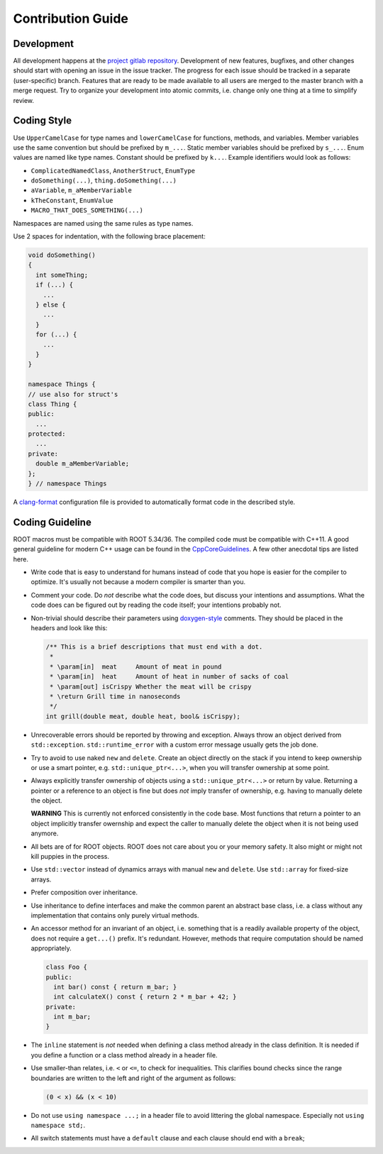 Contribution Guide
==================

Development
-----------

All development happens at the `project gitlab repository
<https://gitlab.cern.ch/unige-fei4tel/proteus>`_. Development of
new features, bugfixes, and other changes should start with opening an
issue in the issue tracker. The progress for each issue should be tracked
in a separate (user-specific) branch. Features that are ready to be
made available to all users are merged to the master branch with a
merge request. Try to organize your development into atomic commits,
i.e. change only one thing at a time to simplify review.

Coding Style
------------

Use ``UpperCamelCase`` for type names and ``lowerCamelCase`` for functions,
methods, and variables. Member variables use the same convention but should be
prefixed by ``m_...``. Static member variables should be prefixed by ``s_...``.
Enum values are named like type names. Constant should be prefixed by ``k...``.
Example identifiers would look as follows:

*   ``ComplicatedNamedClass``, ``AnotherStruct``, ``EnumType``
*   ``doSomething(...)``, ``thing.doSomething(...)``
*   ``aVariable``, ``m_aMemberVariable``
*   ``kTheConstant``, ``EnumValue``
*   ``MACRO_THAT_DOES_SOMETHING(...)``

Namespaces are named using the same rules as type names.

Use 2 spaces for indentation, with the following brace placement:

.. code-block:: cpp
    
    void doSomething()
    {
      int someThing;
      if (...) {
        ...
      } else {
        ...
      }
      for (...) {
        ...
      }
    }
    
    namespace Things {
    // use also for struct's
    class Thing {
    public:
      ...
    protected:
      ...
    private:
      double m_aMemberVariable;
    };
    } // namespace Things

A `clang-format <http://clang.llvm.org/docs/ClangFormat.html>`_
configuration file is provided to automatically format code in the
described style.

Coding Guideline
----------------

ROOT macros must be compatible with ROOT 5.34/36. The compiled code must be
compatible with C++11. A good general guideline for modern C++ usage can be
found in the `CppCoreGuidelines <https://github.com/isocpp/CppCoreGuidelines>`_.
A few other anecdotal tips are listed here.

*   Write code that is easy to understand for humans instead of code that
    you hope is easier for the compiler to optimize. It's usually not
    because a modern compiler is smarter than you.
*   Comment your code. Do *not* describe what the code does, but discuss
    your intentions and assumptions. What the code does can be figured
    out by reading the code itself; your intentions probably not.
*   Non-trivial should describe their parameters using `doxygen-style
    <http://doxygen.org>`_ comments. They should be placed in the
    headers and look like this:

    .. code-block:: cpp

        /** This is a brief descriptions that must end with a dot.
         *
         * \param[in]  meat     Amount of meat in pound
         * \param[in]  heat     Amount of heat in number of sacks of coal
         * \param[out] isCrispy Whether the meat will be crispy
         * \return Grill time in nanoseconds
         */
        int grill(double meat, double heat, bool& isCrispy);

*   Unrecoverable errors should be reported by throwing and
    exception. Always throw an object derived from
    ``std::exception``. ``std::runtime_error`` with a custom error
    message usually gets the job done.
*   Try to avoid to use naked ``new`` and ``delete``. Create an object
    directly on the stack if you intend to keep ownership or use a
    smart pointer, e.g. ``std::unique_ptr<...>``, when you will
    transfer ownership at some point.
*   Always explicitly transfer ownership of objects using a
    ``std::unique_ptr<...>`` or return by value. Returning a pointer or
    a reference to an object is fine but does *not* imply transfer of
    ownership, e.g. having to manually delete the object.

    **WARNING** This is currently not enforced consistently in the code base.
    Most functions that return a pointer to an object implicitly transfer
    owernship and expect the caller to manually delete the object when it is
    not being used anymore.

*   All bets are of for ROOT objects. ROOT does not care about you or
    your memory safety. It also might or might not kill puppies in the
    process.
*   Use ``std::vector`` instead of dynamics arrays with manual ``new``
    and ``delete``. Use ``std::array`` for fixed-size arrays.
*   Prefer composition over inheritance.
*   Use inheritance to define interfaces and make the common parent an
    abstract base class, i.e. a class without any implementation that
    contains only purely virtual methods.
*   An accessor method for an invariant of an object, i.e. something
    that is a readily available property of the object, does not
    require a ``get...()`` prefix. It's redundant. However, methods that
    require computation should be named appropriately.

    .. code-block:: cpp

        class Foo {
        public:
          int bar() const { return m_bar; }
          int calculateX() const { return 2 * m_bar + 42; }
        private:
          int m_bar;
        }

*   The ``inline`` statement is *not* needed when defining a class
    method already in the class definition. It is needed if you define
    a function or a class method already in a header file.
*   Use smaller-than relates, i.e. ``<`` or ``<=``, to check for
    inequalities. This clarifies bound checks since the range boundaries
    are written to the left and right of the argument as follows:
    
    .. code-block:: cpp
        
        (0 < x) && (x < 10)

*   Do not use ``using namespace ...;`` in a header file to avoid littering the
    global namespace. Especially not ``using namespace std;``.
*   All switch statements must have a ``default`` clause and each clause
    should end with a ``break``;
